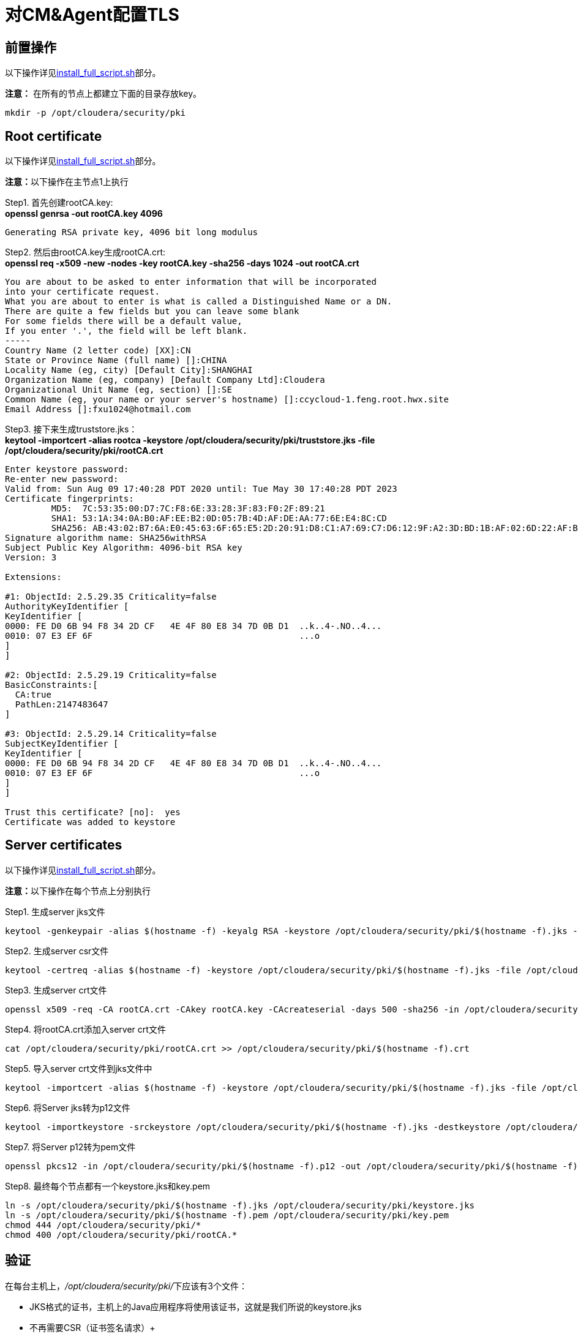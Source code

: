 = 对CM&Agent配置TLS

== 前置操作

以下操作详见link:install_full_script.sh[install_full_script.sh]部分。

**注意：** 在所有的节点上都建立下面的目录存放key。
....
mkdir -p /opt/cloudera/security/pki
....

== Root certificate 

以下操作详见link:install_full_script.sh[install_full_script.sh]部分。

**注意：**以下操作在主节点1上执行

Step1.  首先创建rootCA.key: +
**openssl genrsa -out rootCA.key 4096**
....
Generating RSA private key, 4096 bit long modulus
....

Step2.  然后由rootCA.key生成rootCA.crt: +
**openssl req -x509 -new -nodes -key rootCA.key -sha256 -days 1024 -out rootCA.crt**
....
You are about to be asked to enter information that will be incorporated
into your certificate request.
What you are about to enter is what is called a Distinguished Name or a DN.
There are quite a few fields but you can leave some blank
For some fields there will be a default value,
If you enter '.', the field will be left blank.
-----
Country Name (2 letter code) [XX]:CN
State or Province Name (full name) []:CHINA
Locality Name (eg, city) [Default City]:SHANGHAI
Organization Name (eg, company) [Default Company Ltd]:Cloudera
Organizational Unit Name (eg, section) []:SE
Common Name (eg, your name or your server's hostname) []:ccycloud-1.feng.root.hwx.site
Email Address []:fxu1024@hotmail.com
....

Step3.  接下来生成truststore.jks： +
**keytool -importcert -alias rootca -keystore /opt/cloudera/security/pki/truststore.jks -file /opt/cloudera/security/pki/rootCA.crt**
....
Enter keystore password:
Re-enter new password:
Valid from: Sun Aug 09 17:40:28 PDT 2020 until: Tue May 30 17:40:28 PDT 2023
Certificate fingerprints:
	 MD5:  7C:53:35:00:D7:7C:F8:6E:33:28:3F:83:F0:2F:89:21
	 SHA1: 53:1A:34:0A:B0:AF:EE:B2:0D:05:7B:4D:AF:DE:AA:77:6E:E4:8C:CD
	 SHA256: AB:43:02:B7:6A:E0:45:63:6F:65:E5:2D:20:91:D8:C1:A7:69:C7:D6:12:9F:A2:3D:BD:1B:AF:02:6D:22:AF:BE
Signature algorithm name: SHA256withRSA
Subject Public Key Algorithm: 4096-bit RSA key
Version: 3

Extensions:

#1: ObjectId: 2.5.29.35 Criticality=false
AuthorityKeyIdentifier [
KeyIdentifier [
0000: FE D0 6B 94 F8 34 2D CF   4E 4F 80 E8 34 7D 0B D1  ..k..4-.NO..4...
0010: 07 E3 EF 6F                                        ...o
]
]

#2: ObjectId: 2.5.29.19 Criticality=false
BasicConstraints:[
  CA:true
  PathLen:2147483647
]

#3: ObjectId: 2.5.29.14 Criticality=false
SubjectKeyIdentifier [
KeyIdentifier [
0000: FE D0 6B 94 F8 34 2D CF   4E 4F 80 E8 34 7D 0B D1  ..k..4-.NO..4...
0010: 07 E3 EF 6F                                        ...o
]
]

Trust this certificate? [no]:  yes
Certificate was added to keystore
....

== Server certificates

以下操作详见link:install_full_script.sh[install_full_script.sh]部分。

**注意：**以下操作在每个节点上分别执行

Step1.  生成server jks文件 +
....
keytool -genkeypair -alias $(hostname -f) -keyalg RSA -keystore /opt/cloudera/security/pki/$(hostname -f).jks -keysize 2048 -dname "CN=$(hostname -f)" -ext san=dns:$(hostname -f),dns:${HOSTNAME}${1}  -storepass cloudera
....

Step2.  生成server csr文件 +
....
keytool -certreq -alias $(hostname -f) -keystore /opt/cloudera/security/pki/$(hostname -f).jks -file /opt/cloudera/security/pki/$(hostname -f).csr -ext san=dns:$(hostname -f)
....

Step3.  生成server crt文件 +
....
openssl x509 -req -CA rootCA.crt -CAkey rootCA.key -CAcreateserial -days 500 -sha256 -in /opt/cloudera/security/pki/$(hostname -f).csr -out /opt/cloudera/security/pki/$(hostname -f).crt
....

Step4.  将rootCA.crt添加入server crt文件 +
....
cat /opt/cloudera/security/pki/rootCA.crt >> /opt/cloudera/security/pki/$(hostname -f).crt
....

Step5.  导入server crt文件到jks文件中 +
....
keytool -importcert -alias $(hostname -f) -keystore /opt/cloudera/security/pki/$(hostname -f).jks -file /opt/cloudera/security/pki/$(hostname -f).crt  -storepass cloudera
....

Step6.  将Server jks转为p12文件 +
....
keytool -importkeystore -srckeystore /opt/cloudera/security/pki/$(hostname -f).jks -destkeystore /opt/cloudera/security/pki/$(hostname -f).p12 -srcalias $(hostname -f) -srcstoretype jks -deststoretype pkcs12  -storepass cloudera
....

Step7.  将Server p12转为pem文件 +
....
openssl pkcs12 -in /opt/cloudera/security/pki/$(hostname -f).p12 -out /opt/cloudera/security/pki/$(hostname -f).pem -password pass:cloudera -passin pass:cloudera -passout pass:cloudera
....

Step8.  最终每个节点都有一个keystore.jks和key.pem +
....
ln -s /opt/cloudera/security/pki/$(hostname -f).jks /opt/cloudera/security/pki/keystore.jks 
ln -s /opt/cloudera/security/pki/$(hostname -f).pem /opt/cloudera/security/pki/key.pem
chmod 444 /opt/cloudera/security/pki/*
chmod 400 /opt/cloudera/security/pki/rootCA.*
....

== 验证

在每台主机上，__/opt/cloudera/security/pki/__下应该有3个文件：

* JKS格式的证书，主机上的Java应用程序将使用该证书，这就是我们所说的keystore.jks +
* 不再需要CSR（证书签名请求）+
* 以PEM格式签名的证书，主机上的Java应用程序也将使用该证书 +
* PEM格式的root证书，已导入Java truststore，不再需要 +
* JKS格式的root证书，这就是我们所说的truststore.jks，它也将被Java应用程序使用


__/opt/cloudera/security/pki/__目录下面的文件列表（可能会略有差异）:

* 使用CA certificates signer:
....
lrwxrwxrwx 1 root root   58 Mar 26 03:53 agent.pem -> /opt/cloudera/security/pki/cdp-test-1.gce.cloudera.com.pem
-rw-r--r-- 1 root root 1055 Mar 26 02:03 cdp-test-1.gce.cloudera.com.csr
-rw-r--r-- 1 root root 8107 Mar 26 07:34 cdp-test-1.gce.cloudera.com.jks
-rw-r--r-- 1 root root 4618 Mar 26 07:33 cdp-test-1.gce.cloudera.com.pem
lrwxrwxrwx 1 root root   58 Mar 26 07:43 keystore.jks -> /opt/cloudera/security/pki/cdp-test-1.gce.cloudera.com.jks
-rw-r--r-- 1 root root 2045 Mar 26 03:05 rootca.pem
lrwxrwxrwx 1 root root   58 Mar 26 07:14 server.jks -> /opt/cloudera/security/pki/cdp-test-1.gce.cloudera.com.jks
-rw-r--r-- 1 root root 1532 Mar 26 07:52 truststore.jks
....

* 使用self-signed certificates:
....
-r--r--r-- 1 root root 3688 Apr 10 07:27 ccycloud-2.fri2.root.hwx.site.crt
-r--r--r-- 1 root root 1105 Apr 10 07:23 ccycloud-2.fri2.root.hwx.site.csr
-r--r--r-- 1 root root 4025 Apr 10 07:27 ccycloud-2.fri2.root.hwx.site.jks
-r--r--r-- 1 root root 4773 Apr 10 07:28 ccycloud-2.fri2.root.hwx.site.p12
-r--r--r-- 1 root root 6378 Apr 10 07:29 ccycloud-2.fri2.root.hwx.site.pem
lrwxrwxrwx 1 root root   60 Apr 10 08:02 certificate.pem -> /opt/cloudera/security/pki/ccycloud-2.fri2.root.hwx.site.crt
lrwxrwxrwx 1 root root   60 Apr 10 07:30 key.pem -> /opt/cloudera/security/pki/ccycloud-2.fri2.root.hwx.site.pem
lrwxrwxrwx 1 root root   60 Apr 10 07:30 keystore.jks -> /opt/cloudera/security/pki/ccycloud-2.fri2.root.hwx.site.jks
-r--r--r-- 1 root root 2155 Apr 10 07:16 rootCA.crt
-r-------- 1 root root 3243 Apr 10 07:26 rootCA.key
-r--r--r-- 1 root root 1612 Apr 10 07:35 truststore.jks
....

上面生成了rootCA.key，仅有root对其有读权限。 还有pem格式和p12格式的证书文件，用于将jks转换为pem。

如果您查看keystore.jks，您会发现一个privateKeyEntry（实际上，它由相应的已签名证书和root ca来enrich，以具有整个认证链）： +
**keytool -list -keystore /opt/cloudera/security/pki/keystore.jks**
....
Enter keystore password:
Keystore type: jks
Keystore provider: SUN

Your keystore contains 1 entry

ccycloud-1.feng.root.hwx.site, Aug 9, 2020, PrivateKeyEntry,
Certificate fingerprint (SHA1): 61:77:7D:B9:73:BD:A0:BD:61:8D:9A:37:A3:07:42:2F:78:28:63:F9

Warning:
The JKS keystore uses a proprietary format. It is recommended to migrate to PKCS12 which is an industry standard format using "keytool -importkeystore -srckeystore /opt/cloudera/security/pki/keystore.jks -destkeystore /opt/cloudera/security/pki/keystore.jks -deststoretype pkcs12".
....

如果您查看truststore.jks，您会发现里面有一个rootca +
**keytool -list -keystore /opt/cloudera/security/pki/truststore.jks**
....
Enter keystore password:
Keystore type: jks
Keystore provider: SUN

Your keystore contains 1 entry

rootca, Aug 9, 2020, trustedCertEntry,
Certificate fingerprint (SHA1): 0A:14:B1:2D:31:97:C3:A4:4D:AE:E8:E8:13:3F:B8:6C:5F:38:84:16
....

== 对CM设置TLS

通过对CM及其Agent之间的通信进行加密，来确保CM UI的安全性。

Step1.  必须在所有节点上建立新的link文件，以允许cloudera agent使用pem文件：
....
ln -s /opt/cloudera/security/pki/$(hostname -f).pem /opt/cloudera/security/pki/agent.pem
....

Step2.  在CM节点上也需要建议新的link文件，以允许cloudera server使用jks文件：
....
ln -s /opt/cloudera/security/pki/$(hostname -f).jks /opt/cloudera/security/pki/server.jks
....

Step3.  进入CM页面，管理->设置->搜索栏输入"Cloudera Manager TLS/SSL"，填写：


image::pictures/CMTLS001.jpg[CM TLS configuration]

Step4.  重启CM Server
....
systemctl restart cloudera-scm-server
....

现在，CM UI开始使用https和7183端口。

image::pictures/CMTLS003.jpg[CM UI secured]



**注意：** 必须将CM Agent和CMS配置为以安全方式与CM通信。

 vi /etc/cloudera-scm-agent/config.ini
server_host=ccycloud-1.feng.root.hwx.site
use_tls=1
verify_cert_file=/opt/cloudera/security/pki/agent.pem
 

